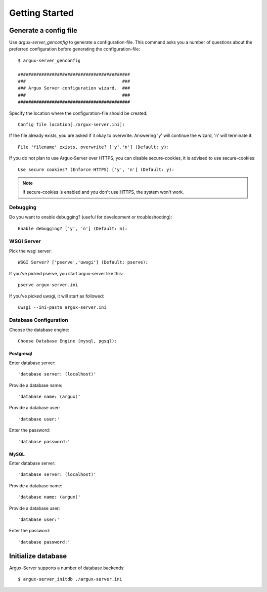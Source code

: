 ===============
Getting Started
===============

Generate a config file
----------------------
Use `argux-server_genconfig` to generate a configuration-file.
This command asks you a number of questions about the preferred
configuration before generating the configuration-file::

   $ argux-server_genconfig

   ###########################################
   ###                                     ###
   ### Argux Server configuration wizard.  ###
   ###                                     ###
   ###########################################

Specify the location where the configuration-file should be created::

   Config file location[./argux-server.ini]: 

If the file already exists, you are asked if it okay to overwrite.
Answering 'y' will continue the wizard, 'n' will terminate it::

   File 'filename' exists, overwrite? ['y','n'] (Default: y): 

If you do not plan to use Argux-Server over HTTPS, you can disable
secure-cookies, it is advised to use secure-cookies::

   Use secure cookies? (Enforce HTTPS) ['y', 'n'] (Default: y): 

.. NOTE::
   If secure-cookies is enabled and you don't use HTTPS, the system won't work.

Debugging
~~~~~~~~~

Do you want to enable debugging? (useful for development or troubleshooting)::

   Enable debugging? ['y', 'n'] (Default: n): 

WSGI Server
~~~~~~~~~~~
Pick the wsgi server::

   WSGI Server? ['pserve','uwsgi'] (Default: pserve):

If you've picked pserve, you start argux-server like this::

   pserve argux-server.ini

If you've picked uwsgi, it will start as followed::

   uwsgi --ini-paste argux-server.ini

Database Configuration
~~~~~~~~~~~~~~~~~~~~~~
Choose the database engine::

    Choose Database Engine (mysql, pgsql):

Postgresql
..........
Enter database server::

   'database server: (localhost)'

Provide a database name::

   'database name: (argux)'

Provide a database user::

   'database user:'

Enter the password::

   'database password:'

MySQL
.....
Enter database server::

   'database server: (localhost)'

Provide a database name::

   'database name: (argux)'

Provide a database user::

   'database user:'

Enter the password::

   'database password:'


Initialize database
-------------------
Argux-Server supports a number of database backends::

    $ argux-server_initdb ./argux-server.ini
